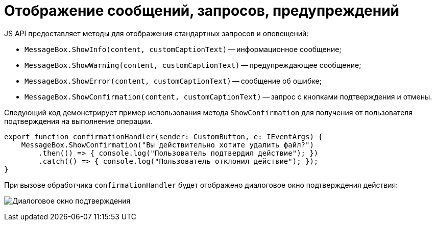 = Отображение сообщений, запросов, предупреждений

JS API предоставляет методы для отображения стандартных запросов и оповещений:

* `MessageBox.ShowInfo(content, customCaptionText)` -- информационное сообщение;
* `MessageBox.ShowWarning(content, customCaptionText)` -- предупреждающее сообщение;
* `MessageBox.ShowError(content, customCaptionText)` -- сообщение об ошибке;
* `MessageBox.ShowConfirmation(content, customCaptionText)` -- запрос с кнопками подтверждения и отмены.

Следующий код демонстрирует пример использования метода `ShowConfirmation` для получения от пользователя подтверждения на выполнение операции.

[source,typescript]
----
export function confirmationHandler(sender: CustomButton, e: IEventArgs) {
    MessageBox.ShowConfirmation("Вы действительно хотите удалить файл?")
        .then(() => { console.log("Пользователь подтвердил действие"); })
        .catch(() => { console.log("Пользователь отклонил действие"); });
}
----

При вызове обработчика `confirmationHandler` будет отображено диалоговое окно подтверждения действия:

image:messageBox.png[Диалоговое окно подтверждения]